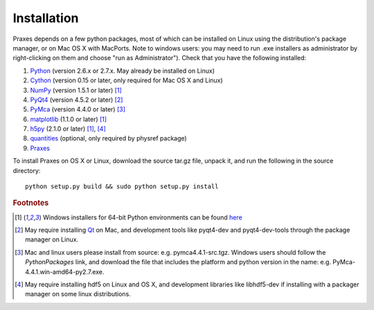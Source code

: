 ============
Installation
============

Praxes depends on a few python packages, most of which can be installed on
Linux using the distribution's package manager, or on Mac OS X with MacPorts.
Note to windows users:  you may need to run .exe installers as administrator by
right-clicking on them and choose "run as Administrator"). Check that you have
the following installed:

#. Python_ (version 2.6.x or 2.7.x. May already be installed on Linux)
#. Cython_ (version 0.15 or later, only required for Mac OS X and Linux)
#. NumPy_ (version 1.5.1 or later) [#f1]_
#. PyQt4_ (version 4.5.2 or later) [#f2]_
#. PyMca_ (version 4.4.0 or later) [#f3]_
#. matplotlib_ (1.1.0 or later) [#f1]_
#. h5py_ (2.1.0 or later) [#f1]_, [#f4]_
#. quantities_ (optional, only required by physref package)
#. Praxes_

To install Praxes on OS X or Linux, download the source tar.gz file, unpack it,
and run the following in the source directory::

  python setup.py build && sudo python setup.py install


.. rubric:: Footnotes


.. [#f1] Windows installers for 64-bit Python environments can be found
   `here <http://www.lfd.uci.edu/~gohlke/pythonlibs>`_
.. [#f2] May require installing Qt_ on Mac, and development tools
   like pyqt4-dev and pyqt4-dev-tools through the package manager on
   Linux.
.. [#f3] Mac and linux users please install from source: e.g.
   pymca4.4.1-src.tgz. Windows users should follow the `PythonPackages` link,
   and download the file that includes the platform and python version in the
   name: e.g. PyMca-4.4.1.win-amd64-py2.7.exe.
.. [#f4] May require installing hdf5 on Linux and OS X, and development
   libraries like libhdf5-dev if installing with a packager manager on
   some linux distributions.


.. _Python: http://www.python.org/download/releases/2.7.2/
.. _Cython: http://pypi.python.org/pypi/Cython
.. _NumPy: http://pypi.python.org/pypi/numpy
.. _PyQt4: http://pypi.python.org/pypi/PyQt
.. _Qt: http://qt.nokia.com/
.. _matplotlib: http://pypi.python.org/pypi/matplotlib
.. _PyMca: http://sourceforge.net/projects/pymca/files/pymca/PyMca4.4.1
.. _h5py: http://pypi.python.org/pypi/h5py
.. _quantities: http://pypi.python.org/pypi/quantities
.. _Praxes: http://github.com/praxes/praxes/downloads

